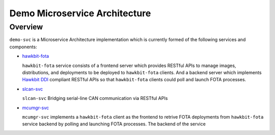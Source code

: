Demo Microservice Architecture
==============================

Overview
--------
``demo-svc`` is a Microservice Architecture implementation which is currently formed of the following
services and components: 

* `hawkbit-fota <https://github.com/jonathanyhliang/hawkbit-fota>`_
  
  ``hawkbit-fota`` service consists of a frontend server which provides RESTful APIs to manage images,
  distributions, and deployments to be deployed to ``hawkbit-fota`` clients. And a backend server which
  implements `Hawkbit DDI <https://www.eclipse.org/hawkbit/apis/ddi_api/>`_ compliant RESTful APIs
  so that ``hawkbit-fota`` clients could poll and launch FOTA processes.

* `slcan-svc <https://github.com/jonathanyhliang/slcan-svc>`_
  
  ``slcan-svc`` Bridging serial-line CAN communication via RESTful APIs

* `mcumgr-svc <https://github.com/jonathanyhliang/mcumgr-svc>`_

  ``mcumgr-svc`` implements a ``hawkbit-fota`` client as the frontend to retrive FOTA deployments from
  ``hawkbit-fota`` service backend by polling and launching FOTA processes. The backend of the service
    

